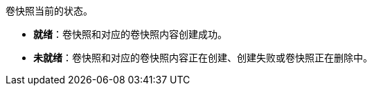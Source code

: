 // :ks_include_id: d7d51560e0e64d3a927f19e81658358b
卷快照当前的状态。

* **就绪**：卷快照和对应的卷快照内容创建成功。

* **未就绪**：卷快照和对应的卷快照内容正在创建、创建失败或卷快照正在删除中。
